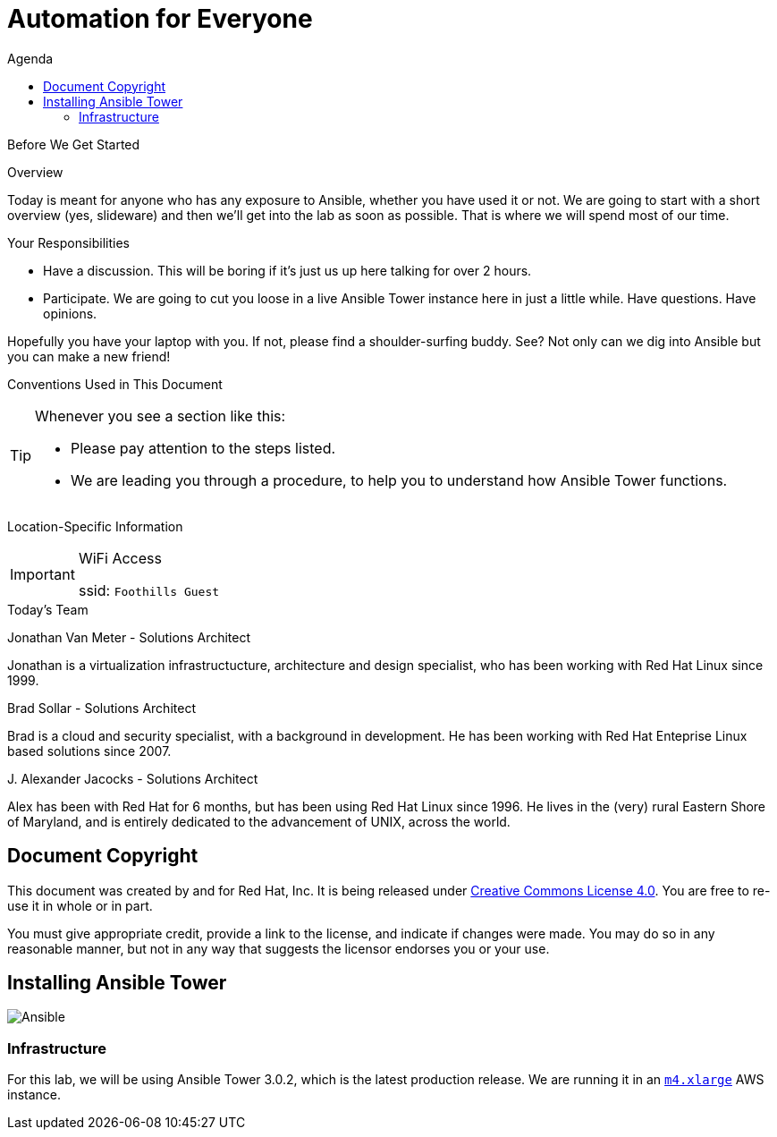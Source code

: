 :badges:
:icons:
:toc-title: Agenda
:toc2: left
:iconsdir: http://people.redhat.com/~jduncan/images/icons
:imagesdir: http://tower.workshop.redhat-fierce.io/_images
:date: 26-Oct-2016
:location: Denver, CO
:tower_url: https://ansible.tower.redhat-fierce.io
:toclevels: 3
:source-highlighter: highlight.js

= Automation for Everyone

.Before We Get Started
****
[.lead]
Overview

Today is meant for anyone who has any exposure to Ansible, whether you have used it or not. We are going to start with a short overview (yes, slideware) and then we'll get into the lab as soon as possible. That is where we will spend most of our time.

[.lead]
Your Responsibilities

* Have a discussion. This will be boring if it's just us up here talking for over 2 hours.
* Participate. We are going to cut you loose in a live Ansible Tower instance here in just a little while. Have questions. Have opinions.

Hopefully you have your laptop with you. If not, please find a shoulder-surfing buddy. See? Not only can we dig into Ansible but you can make a new friend!

[.lead]
Conventions Used in This Document
[TIP]
.Whenever you see a section like this:
====
* Please pay attention to the steps listed.
* We are leading you through a procedure, to help you to understand how Ansible Tower functions.
====

[.lead]
Location-Specific Information
[IMPORTANT]
.WiFi Access
====
ssid: `Foothills Guest`
====
****


.Today's Team
****
[.lead]
Jonathan Van Meter - Solutions Architect

Jonathan is a virtualization infrastructucture, architecture and design specialist, who has been working with Red Hat Linux since 1999.

[.lead]
Brad Sollar - Solutions Architect

Brad is a cloud and security specialist, with a background in development.  He has been working with Red Hat Enteprise Linux based solutions since 2007.

[.lead]
{empty}J. Alexander Jacocks - Solutions Architect

Alex has been with Red Hat for 6 months, but has been using Red Hat Linux since 1996.  He lives in the (very) rural Eastern Shore of Maryland, and is entirely dedicated to the advancement of UNIX, across the world.

****
== Document Copyright

This document was created by and for Red Hat, Inc. It is being released under link:https://creativecommons.org/licenses/by/4.0/[Creative Commons License 4.0]. You are free to re-use it in whole or in part.

You must give appropriate credit, provide a link to the license, and indicate if changes were made. You may do so in any reasonable manner, but not in any way that suggests the licensor endorses you or your use.

== Installing Ansible Tower
image::ansible_tower_logo.png[Ansible]
=== Infrastructure

For this lab, we will be using Ansible Tower 3.0.2, which is the latest production release. We are running it in an link:https://aws.amazon.com/ec2/instance-types/[`m4.xlarge`] AWS instance.
